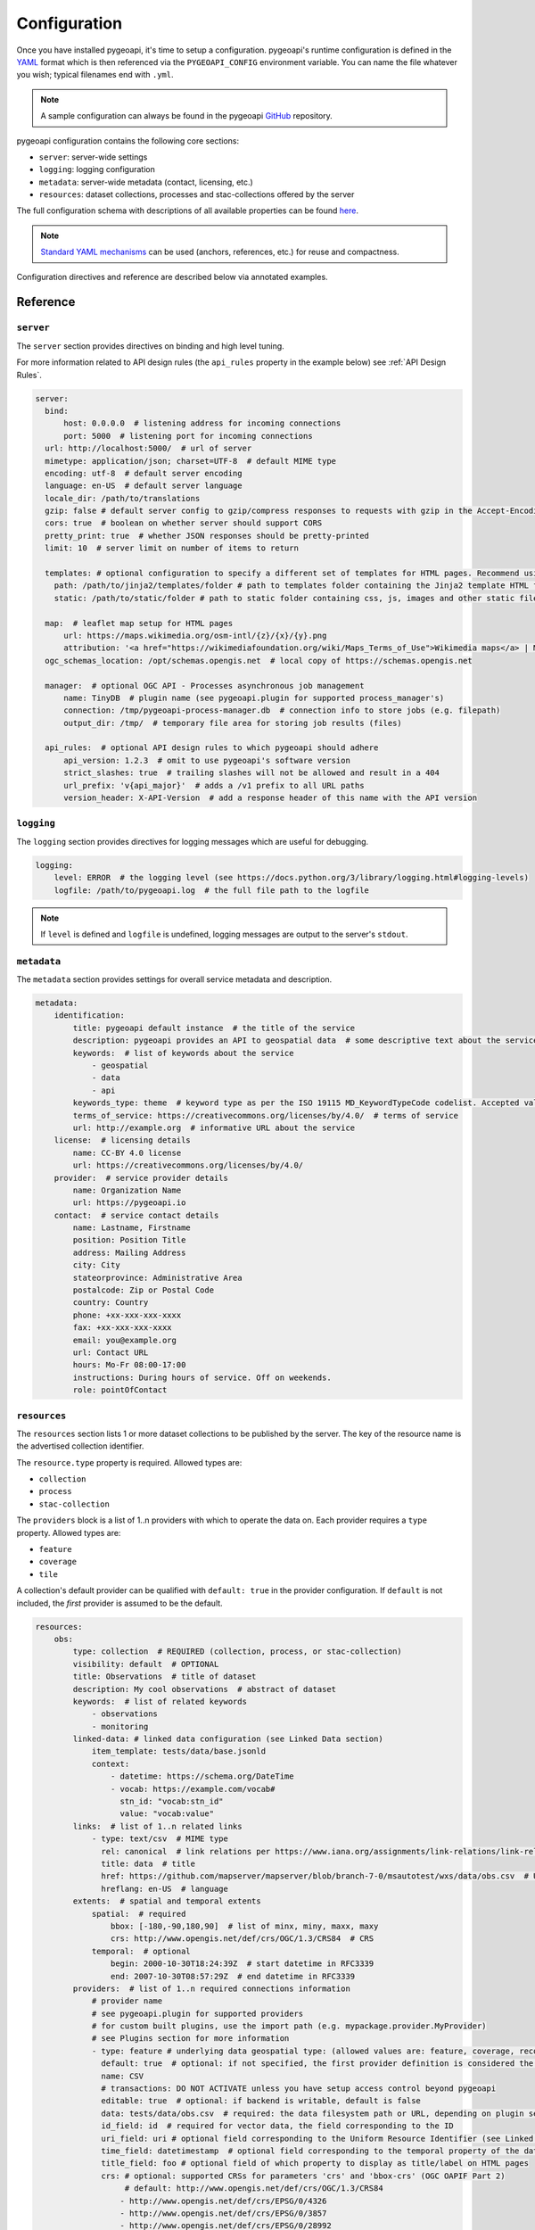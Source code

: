 .. _configuration:

Configuration
=============

Once you have installed pygeoapi, it's time to setup a configuration.  pygeoapi's runtime configuration is defined
in the `YAML`_ format which is then referenced via the ``PYGEOAPI_CONFIG`` environment variable.  You can name the
file whatever you wish; typical filenames end with ``.yml``.

.. note::
   A sample configuration can always be found in the pygeoapi `GitHub <https://github.com/geopython/pygeoapi/blob/master/pygeoapi-config.yml>`_
   repository.

pygeoapi configuration contains the following core sections:

- ``server``: server-wide settings
- ``logging``: logging configuration
- ``metadata``: server-wide metadata (contact, licensing, etc.)
- ``resources``: dataset collections, processes and stac-collections offered by the server

The full configuration schema with descriptions of all available properties can be found `here <https://github.com/geopython/pygeoapi/blob/master/pygeoapi/schemas/config/pygeoapi-config-0.x.yml>`_.

.. note::
   `Standard YAML mechanisms <https://en.wikipedia.org/wiki/YAML#Advanced_components>`_ can be used (anchors, references, etc.) for reuse and compactness.

Configuration directives and reference are described below via annotated examples.

Reference
---------

``server``
^^^^^^^^^^

The ``server`` section provides directives on binding and high level tuning.

For more information related to API design rules (the ``api_rules`` property in the example below) see :ref:`API Design Rules`.

.. code-block:: yaml

  server:
    bind:
        host: 0.0.0.0  # listening address for incoming connections
        port: 5000  # listening port for incoming connections
    url: http://localhost:5000/  # url of server
    mimetype: application/json; charset=UTF-8  # default MIME type
    encoding: utf-8  # default server encoding
    language: en-US  # default server language
    locale_dir: /path/to/translations
    gzip: false # default server config to gzip/compress responses to requests with gzip in the Accept-Encoding header
    cors: true  # boolean on whether server should support CORS
    pretty_print: true  # whether JSON responses should be pretty-printed
    limit: 10  # server limit on number of items to return

    templates: # optional configuration to specify a different set of templates for HTML pages. Recommend using absolute paths. Omit this to use the default provided templates
      path: /path/to/jinja2/templates/folder # path to templates folder containing the Jinja2 template HTML files
      static: /path/to/static/folder # path to static folder containing css, js, images and other static files referenced by the template

    map:  # leaflet map setup for HTML pages
        url: https://maps.wikimedia.org/osm-intl/{z}/{x}/{y}.png
        attribution: '<a href="https://wikimediafoundation.org/wiki/Maps_Terms_of_Use">Wikimedia maps</a> | Map data &copy; <a href="https://openstreetmap.org/copyright">OpenStreetMap contributors</a>'
    ogc_schemas_location: /opt/schemas.opengis.net  # local copy of https://schemas.opengis.net

    manager:  # optional OGC API - Processes asynchronous job management
        name: TinyDB  # plugin name (see pygeoapi.plugin for supported process_manager's)
        connection: /tmp/pygeoapi-process-manager.db  # connection info to store jobs (e.g. filepath)
        output_dir: /tmp/  # temporary file area for storing job results (files)

    api_rules:  # optional API design rules to which pygeoapi should adhere
        api_version: 1.2.3  # omit to use pygeoapi's software version
        strict_slashes: true  # trailing slashes will not be allowed and result in a 404
        url_prefix: 'v{api_major}'  # adds a /v1 prefix to all URL paths
        version_header: X-API-Version  # add a response header of this name with the API version


``logging``
^^^^^^^^^^^

The ``logging`` section provides directives for logging messages which are useful for debugging.

.. code-block:: yaml

  logging:
      level: ERROR  # the logging level (see https://docs.python.org/3/library/logging.html#logging-levels)
      logfile: /path/to/pygeoapi.log  # the full file path to the logfile

.. note::
   If ``level`` is defined and ``logfile`` is undefined, logging messages are output to the server's ``stdout``.


``metadata``
^^^^^^^^^^^^

The ``metadata`` section provides settings for overall service metadata and description.

.. code-block:: yaml

  metadata:
      identification:
          title: pygeoapi default instance  # the title of the service
          description: pygeoapi provides an API to geospatial data  # some descriptive text about the service
          keywords:  # list of keywords about the service
              - geospatial
              - data
              - api
          keywords_type: theme  # keyword type as per the ISO 19115 MD_KeywordTypeCode codelist. Accepted values are discipline, temporal, place, theme, stratum
          terms_of_service: https://creativecommons.org/licenses/by/4.0/  # terms of service
          url: http://example.org  # informative URL about the service
      license:  # licensing details
          name: CC-BY 4.0 license
          url: https://creativecommons.org/licenses/by/4.0/
      provider:  # service provider details
          name: Organization Name
          url: https://pygeoapi.io
      contact:  # service contact details
          name: Lastname, Firstname
          position: Position Title
          address: Mailing Address
          city: City
          stateorprovince: Administrative Area
          postalcode: Zip or Postal Code
          country: Country
          phone: +xx-xxx-xxx-xxxx
          fax: +xx-xxx-xxx-xxxx
          email: you@example.org
          url: Contact URL
          hours: Mo-Fr 08:00-17:00
          instructions: During hours of service. Off on weekends.
          role: pointOfContact

``resources``
^^^^^^^^^^^^^

The ``resources`` section lists 1 or more dataset collections to be published by the server.  The
key of the resource name is the advertised collection identifier.

The ``resource.type`` property is required.  Allowed types are:

- ``collection``
- ``process``
- ``stac-collection``

The ``providers`` block is a list of 1..n providers with which to operate the data on.  Each
provider requires a ``type`` property.  Allowed types are:

- ``feature``
- ``coverage``
- ``tile``

A collection's default provider can be qualified with ``default: true`` in the provider
configuration.  If ``default`` is not included, the *first* provider is assumed to be the
default.

.. code-block:: yaml

  resources:
      obs:
          type: collection  # REQUIRED (collection, process, or stac-collection)
          visibility: default  # OPTIONAL
          title: Observations  # title of dataset
          description: My cool observations  # abstract of dataset
          keywords:  # list of related keywords
              - observations
              - monitoring
          linked-data: # linked data configuration (see Linked Data section)
              item_template: tests/data/base.jsonld
              context:
                  - datetime: https://schema.org/DateTime
                  - vocab: https://example.com/vocab#
                    stn_id: "vocab:stn_id"
                    value: "vocab:value"
          links:  # list of 1..n related links
              - type: text/csv  # MIME type
                rel: canonical  # link relations per https://www.iana.org/assignments/link-relations/link-relations.xhtml
                title: data  # title
                href: https://github.com/mapserver/mapserver/blob/branch-7-0/msautotest/wxs/data/obs.csv  # URL
                hreflang: en-US  # language
          extents:  # spatial and temporal extents
              spatial:  # required
                  bbox: [-180,-90,180,90]  # list of minx, miny, maxx, maxy
                  crs: http://www.opengis.net/def/crs/OGC/1.3/CRS84  # CRS
              temporal:  # optional
                  begin: 2000-10-30T18:24:39Z  # start datetime in RFC3339
                  end: 2007-10-30T08:57:29Z  # end datetime in RFC3339
          providers:  # list of 1..n required connections information
              # provider name
              # see pygeoapi.plugin for supported providers
              # for custom built plugins, use the import path (e.g. mypackage.provider.MyProvider)
              # see Plugins section for more information
              - type: feature # underlying data geospatial type: (allowed values are: feature, coverage, record, tile, edr)
                default: true  # optional: if not specified, the first provider definition is considered the default
                name: CSV
                # transactions: DO NOT ACTIVATE unless you have setup access control beyond pygeoapi
                editable: true  # optional: if backend is writable, default is false
                data: tests/data/obs.csv  # required: the data filesystem path or URL, depending on plugin setup
                id_field: id  # required for vector data, the field corresponding to the ID
                uri_field: uri # optional field corresponding to the Uniform Resource Identifier (see Linked Data section)
                time_field: datetimestamp  # optional field corresponding to the temporal property of the dataset
                title_field: foo # optional field of which property to display as title/label on HTML pages
                crs: # optional: supported CRSs for parameters 'crs' and 'bbox-crs' (OGC OAPIF Part 2)
                     # default: http://www.opengis.net/def/crs/OGC/1.3/CRS84
                    - http://www.opengis.net/def/crs/EPSG/0/4326
                    - http://www.opengis.net/def/crs/EPSG/0/3857
                    - http://www.opengis.net/def/crs/EPSG/0/28992
                storage_crs: http://www.opengis.net/def/crs/OGC/1.3/CRS84 # optional CRS in which data is stored, default: as 'crs' field
                storage_crs_coordinate_epoch: : 2017.23 # optional, if storage_crs is a dynamic coordinate reference system
                format:  # optional default format
                    name: GeoJSON  # required: format name
                    mimetype: application/json  # required: format mimetype
                options:  # optional options to pass to provider (i.e. GDAL creation)
                    option_name: option_value
                properties:  # optional: only return the following properties, in order
                    - stn_id
                    - value
                # coordinate reference systems (CRS) section is optional
                # default CRSs are http://www.opengis.net/def/crs/OGC/1.3/CRS84 (coordinates without height)
                # and http://www.opengis.net/def/crs/OGC/1.3/CRS84h (coordinates with ellipsoidal height)
                storage_crs: http://www.opengis.net/def/crs/EPSG/0/28992 # CRS of the dataset to publish
                crs: # supported coordinate reference systems (CRS) for 'crs' query parameter
                    - http://www.opengis.net/def/crs/EPSG/0/28992
                    - http://www.opengis.net/def/crs/OGC/1.3/CRS84
                    - http://www.opengis.net/def/crs/EPSG/0/4326

      hello-world:  # name of process
          type: collection  # REQUIRED (collection, process, or stac-collection)
          processor:
              name: HelloWorld  # Python path of process definition


.. seealso::
   `Linked Data`_ for optionally configuring linked data datasets

.. seealso::
   :ref:`plugins` for more information on plugins

Adding links to collections
---------------------------

You can add any type of link to a resource of type `collection`.
pygeoapi does not enforce anything here, as long as the link has a `type`, `rel`, and `href` parameter.
The `type` parameter defines the MIME type (`Content-Type`) of the linked resource.
The `rel` parameter tell something about what kind of link it is. You could set this to `license` to
add a data license link, or to `describedBy` if you wish to add a schema definition for example.

It's also possible to add (bulk) download links to a collection.
These links should have their `rel` parameter set to `enclosure` and must have a `length` parameter
that defines the content length (byte size) of the file.
If you know the content length and it never changes, you can set this and pygeoapi will return the enclosure link(s) as-is.

However, the downloadable resource may be subject to change (e.g. it may grow in size over time).
In that case, you can omit the `length` and pygeoapi will figure out the actual `Content-Length` header
by issuing a `HEAD` request on the given URL (`href` parameter).
Furthermore, if it notices that the defined `type` (MIME type) of the link does not match the actual
`Content-Type` in the response headers, it will automatically update the `type` accordingly.
Note that `type` is a mandatory link parameter though, so you must always set it.

So for example, you could define a download link like so:

.. code-block:: yaml

  links
    - type: application/octet-stream  # must have some MIME type
      rel: enclosure
      title: download link
      href: https://myserver.com/data/file.zip  # URL

And pygeoapi will turn that into:

.. code-block:: json

  {
    "links": {
      "type": "application/zip",
      "rel": "enclosure",
      "title": "download link",
      "href": "https://myserver.com/data/file.zip",
      "length": 46435
    }
  }

Note how the MIME type was updated to match the actual `Content-Type` and that the `length` was set
according to the `Content-Length` header.

.. note::

  If the `length` parameter is omitted and pygeoapi was not able to verify the `Content-Length` within 1 second
  and/or within 1 URL redirect, the enclosure link will **not** be included in the response.
  This means that if you want to be sure that the link is always included, you will have to set a `length`.


Publishing hidden resources
---------------------------

pygeoapi allows for publishing resources without advertising them explicitly
via its collections and OpenAPI endpoints.  The resource is available if the
client knows the name of the resource apriori.

To provide hidden resources, the resource must provide a ``visibility: hidden``
property.  For example, considering the following resource:

.. code-block:: yaml

   resources:
        foo:
            title: my hidden resource
            visibility: hidden

Examples:

.. code-block:: bash

   curl https://example.org/collections  # resource foo is not advertised
   curl https://example.org/openapi  # resource foo is not advertised
   curl https://example.org/collections/foo  # user can access resource normally


.. _API Design Rules:

API Design Rules
----------------

Some pygeoapi setups may wish to adhere to specific API design rules that apply at an organization.
The ``api_rules`` object in the ``server`` section of the configuration can be used for this purpose.

Note that the entire ``api_rules`` object is optional. No rules will be applied if the object is omitted.

The following properties can be set:

``api_version``
^^^^^^^^^^^^^^^

If specified, this property is a string that defines the semantic version number of the API.
Note that this number should reflect the state of the *API data model* (request and response object structure, API endpoints, etc.)
and does not necessarily correspond to the *software* version of pygeoapi. For example, the software could have been
completely rewritten (which changes the software version number), but the API data model might still be the same as before.

Unfortunately, pygeoapi currently does not offer a way to keep track of the API version.
This means that you need to set (and maintain) your own version here or leave it empty or unset.
In the latter case, the software version of pygeoapi will be used instead.

``strict_slashes``
^^^^^^^^^^^^^^^^^^

Some API rules state that trailing slashes at the end of a URL are not allowed if they point to a specific resource item.
In that case, you may wish to set this property to ``true``. Doing so will result in a ``404 Not Found`` if a user adds a ``/`` to the end of a URL.
If omitted or ``false`` (default), it does not matter whether the user omits or adds the ``/`` to the end of the URL.

``url_prefix``
^^^^^^^^^^^^^^

Set this property to include a prefix in the URL path (e.g. `https://base.com/<my_prefix>/endpoint`).
Note that you do not need to include slashes (either at the start or the end) here: they will be added automatically.

If you wish to include the API version number (depending on the `api_version`_ property) in the prefix, you can use the following variables:

- ``{api_version}``: full semantic version number
- ``{api_major}``: major version number
- ``{api_minor}``: minor version number
- ``{api_build}``: build number

For example, if the API version is *1.2.3*, then a URL prefix template of ``v{api_major}`` will result in *v1* as the actual prefix.

``version_header``
^^^^^^^^^^^^^^^^^^

Set this property to add a header to each pygeoapi response that includes the semantic API version (see `api_version`_).
If omitted, no header will be added. Common names for this header are ``API-Version`` or ``X-API-Version``.
Note that pygeoapi already adds a ``X-Powered-By`` header by default that includes the software version number.


Validating the configuration
----------------------------

To ensure your configuration is valid, pygeoapi provides a validation
utility that can be run as follows:

.. code-block:: bash

   pygeoapi config validate -c /path/to/my-pygeoapi-config.yml


Using environment variables
---------------------------

pygeoapi configuration supports using system environment variables, which can be helpful
for deploying into `12 factor <https://12factor.net/>`_ environments for example.

Below is an example of how to integrate system environment variables in pygeoapi.

.. code-block:: yaml

   server:
       bind:
           host: ${MY_HOST}
           port: ${MY_PORT}


Hierarchical collections
------------------------

Collections defined in the ``resources`` section are identified by the resource key.  The
key of the resource name is the advertised collection identifier.  For example, given the following:

.. code-block:: yaml

  resources:
    lakes:
      ...


The resulting collection will be made available at http://localhost:5000/collections/lakes

All collections are published by default to http://localhost:5000/collections.  To enable
hierarchical collections, provide the hierarchy in the resource key.  Given the following:

.. code-block:: yaml

  resources:
    naturalearth/lakes:
      ...

The resulting collection will then be made available at http://localhost:5000/collections/naturalearth/lakes

.. note::

  This functionality may change in the future given how hierarchical collection extension specifications
  evolve at OGC.

.. note::

  Collection grouping is not available.  This means that while URLs such as http://localhost:5000/collections/naturalearth/lakes
  function as expected, URLs such as  http://localhost:5000/collections/naturalearth will not provide
  aggregate collection listing or querying.  This functionality is also to be determined based on
  the evolution of hierarchical collection extension specifications at OGC.


Selective properties in feature and record providers
----------------------------------------------------

Providers defined in the ``providers`` section of a feature/record collection definition can support
selective properties to return only a subset of the schema attributes. This allows to
specialise the behavior of queryables and the GeoJSON's properties returned in the
payload.

For example, given the above example of the ``lakes`` collection a restriction on
the schema properties returned by its provider can be defined with the following:

.. code-block:: yaml

  resources:
    lakes:
      ...
      providers:
        - type: feature
          name: ...
          data:
            ...
          properties:
            - name

Examples:

.. code-block:: bash

  curl https://example.org/collections/lakes/queryables  # only the name definition is returned
  curl https://example.org/collections/lakes/items  # only the name attribute is returned in properties
  curl https://example.org/collections/lakes/items/{item_id}  # only the name attribute is returned in properties


Linked Data
-----------

.. image:: https://json-ld.org/images/json-ld-logo-64.png
    :width: 64px
    :align: left
    :alt: JSON-LD support

pygeoapi supports structured metadata about a deployed instance, and is also capable of presenting data as
structured data. `JSON-LD`_ equivalents are available for each HTML page, and are embedded
as data blocks within the corresponding page for search engine optimisation (SEO).  Tools such as the
`Google Structured Data Testing Tool`_ can be used to check the structured representations.

The metadata for an instance is determined by the content of the `metadata`_ section of the configuration.
This metadata is included automatically, and is sufficient for inclusion in major indices of datasets, including the
`Google Dataset Search`_.

For collections, at the level of item, the default JSON-LD representation adds:

- An ``@id`` for the item, which is the URL for that item. If uri_field is specified,
  it is used, otherwise the URL is to its HTML representation in pygeoapi.
- Separate GeoSPARQL/WKT and `schema.org/geo` versions of the geometry. `schema.org/geo`
  only supports point, line, and polygon geometries. Multipart lines are merged into a single line.
  The rest of the multipart geometries are transformed reduced and into a polygon via unary union
  or convex hull transform.
- ``@context`` for the GeoSPARQL and schema geometries.
- The unpacked properties block into the main body of the item.

For collections, at the level of items, the default JSON-LD representation adds:

- A schema.org itemList of the ``@id`` and ``@type`` of each feature in the collection.

The optional configuration options for collections, at the level of an item of items, are:

- If ``uri_field`` is specified, JSON-LD will be updated such that the ``@id`` has the value of ``uri_field`` for each item in a collection

.. note::
   While this is enough to provide valid RDF (as GeoJSON-LD), it does not allow the *properties* of your items to be
   unambiguously interpretable.

pygeoapi currently allows for the extension of the ``@context`` to allow properties to be aliased to terms from
vocabularies.  This is done by adding a ``context`` section to the configuration of a ``dataset``.

The default pygeoapi configuration includes an example for the ``obs`` sample dataset:

.. code-block:: yaml

  linked-data:
    context:
      - datetime: https://schema.org/DateTime
      - vocab: https://example.com/vocab#
        stn_id: "vocab:stn_id"
        value: "vocab:value"

This is a non-existent vocabulary included only to illustrate the expected data structure within the configuration.
In particular, the links for the ``stn_id`` and ``value`` properties do not resolve. We can extend this example to
one with terms defined by schema.org:

.. code-block:: yaml

  linked-data:
    context:
      - schema: https://schema.org/
        stn_id: schema:identifier
        datetime:
            "@id": schema:observationDate
            "@type": schema:DateTime
        value:
            "@id": schema:value
            "@type": schema:Number

Now this has been elaborated, the benefit of a structured data representation becomes clearer.  What was once an
unexplained property called ``datetime`` in the source CSV, it can now be `expanded <https://www.w3.org/TR/json-ld-api/#expansion-algorithms>`_
to `<https://schema.org/observationDate>`_, thereby eliminating ambiguity and enhancing interoperability.  Its type is
also expressed as `<https://schema.org/DateTime>`_.

This example demonstrates how to use this feature with a CSV data provider, using included sample data. The
implementation of JSON-LD structured data is available for any data provider but is currently limited to defining a
``@context``.  Relationships between items can be expressed but is dependent on such relationships being expressed
by the dataset provider, not pygeoapi.

An example of a data provider that includes relationships between items is the SensorThings API provider.
SensorThings API, by default, has relationships between entities within its data model.
Setting the ``intralink`` field of the SensorThings provider to ``true`` sets pygeoapi
to represent the relationship between configured entities as intra-pygeoapi links or URIs.
This relationship can further be maintained in the JSON-LD structured data using the appropriate
``@context`` with the sosa/ssn ontology. For example:

.. code-block:: yaml

    Things:
      linked-data:
        context:
          - sosa: "http://www.w3.org/ns/sosa/"
            ssn: "http://www.w3.org/ns/ssn/"
            Datastreams: sosa:ObservationCollection

    Datastreams:
      linked-data:
        context:
          - sosa: "http://www.w3.org/ns/sosa/"
            ssn: "http://www.w3.org/ns/ssn/"
            Observations: sosa:hasMember
            Thing: sosa:hasFeatureOfInterest

    Observations:
      linked-data:
        context:
          - sosa: "http://www.w3.org/ns/sosa/"
            ssn: "http://www.w3.org/ns/ssn/"
            Datastream: sosa:isMemberOf

Sometimes, the JSON-LD desired for an individual feature in a collection is more complicated than can be achieved by
aliasing properties using a context. In this case, it is possible to specify a Jinja2 template. When ``item_template``
is defined for a feature collection, the json-ld prepared by pygeoapi will be used to render the Jinja2 template
specified by the path. The path specified can be absolute or relative to pygeoapi's template folder. For even more
deployment flexibility, the path can be specified with string interpolation of environment variables.


.. code-block:: yaml

    linked-data:
      item_template: tests/data/base.jsonld
      context:
        - datetime: https://schema.org/DateTime

.. note::
   The template ``tests/data/base.jsonld`` renders the unmodified JSON-LD. For more information on the capacities
   of Jinja2 templates, see :ref:`html-templating`.

Summary
-------

At this point, you have the configuration ready to administer the server.


.. _`YAML`: https://en.wikipedia.org/wiki/YAML
.. _`JSON-LD`: https://json-ld.org
.. _`Google Structured Data Testing Tool`: https://search.google.com/structured-data/testing-tool#url=https%3A%2F%2Fdemo.pygeoapi.io%2Fmaster
.. _`Google Dataset Search`: https://developers.google.com/search/docs/appearance/structured-data/dataset
